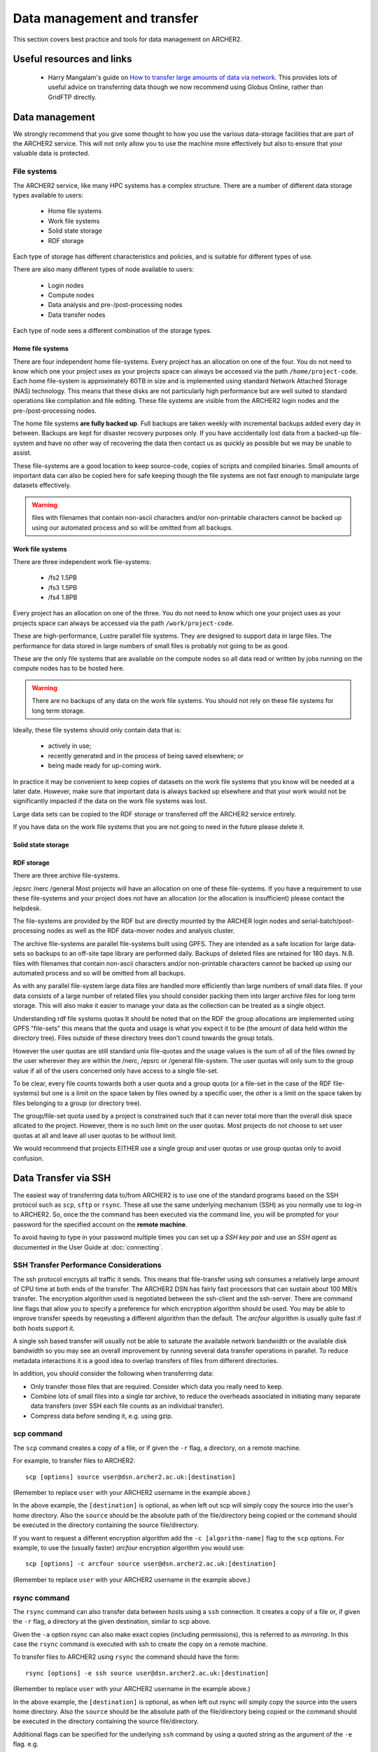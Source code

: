 Data management and transfer
============================

This section covers best practice and tools for data management on ARCHER2.

Useful resources and links
--------------------------

  - Harry Mangalam's guide on `How to transfer large amounts of data via network <https://hjmangalam.wordpress.com/2009/09/14/how-to-transfer-large-amounts-of-data-via-network/>`_. This provides lots of useful advice on transferring data though we now recommend using Globus Online, rather than GridFTP directly.

Data management
---------------

We strongly recommend that you give some thought to how you use the various data-storage
facilities that are part of the ARCHER2 service. This will not only allow you to use the
machine more effectively but also to ensure that your valuable data is protected.

File systems
~~~~~~~~~~~~

The ARCHER2 service, like many HPC systems has a complex structure. There are a number of
different data storage types available to users:

  - Home file systems
  - Work file systems
  - Solid state storage
  - RDF storage

Each type of storage has different characteristics and policies, and is suitable for
different types of use.

There are also many different types of node available to users:

  - Login nodes
  - Compute nodes
  - Data analysis and pre-/post-processing nodes
  - Data transfer nodes

Each type of node sees a different combination of the storage types.

Home file systems
^^^^^^^^^^^^^^^^^

There are four independent home file-systems. Every project has an allocation on one
of the four. You do not need to know which one your project uses as your projects space
can always be accessed via the path ``/home/project-code``. Each home file-system is
approximately 60TB in size and is implemented using standard Network Attached Storage
(NAS) technology. This means that these disks are not particularly high performance
but are well suited to standard operations like compilation and file editing. These
file systems are visible from the ARCHER2 login nodes and the pre-/post-processing nodes.

The home file systems **are fully backed up**. Full backups are taken weekly with
incremental backups added every day in between. Backups are kept for disaster recovery
purposes only. If you have accidentally lost data from a backed-up file-system and have
no other way of recovering the data then contact us as quickly as possible but we may
be unable to assist.

These file-systems are a good location to keep source-code, copies of scripts and
compiled binaries. Small amounts of important data can also be copied here for safe
keeping though the file systems are not fast enough to manipulate large datasets
effectively.

.. warning::

  files with filenames that contain non-ascii characters and/or non-printable characters
  cannot be backed up using our automated process and so will be omitted from all backups.

Work file systems
^^^^^^^^^^^^^^^^^

There are three independent work file-systems:

  - /fs2 1.5PB
  - /fs3 1.5PB
  - /fs4 1.8PB

Every project has an allocation on one of the three. You do not need to know which one
your project uses as your projects space can always be accessed via the path
``/work/project-code``.

These are high-performance, Lustre parallel file systems. They are designed to support
data in large files. The performance for data stored in large numbers of small files is
probably not going to be as good.

These are the only file systems that are available on the compute nodes so all data read
or written by jobs running on the compute nodes has to be hosted here.

.. warning::

  There are no backups of any data on the work file systems. You should not rely on these
  file systems for long term storage.
  
Ideally, these file systems should only contain data that is:

  - actively in use;
  - recently generated and in the process of being saved elsewhere; or
  - being made ready for up-coming work.

In practice it may be convenient to keep copies of datasets on the work file systems that
you know will be needed at a later date. However, make sure that important data is always
backed up elsewhere and that your work would not be significantly impacted if the data on
the work file systems was lost.

Large data sets can be copied to the RDF storage or transferred off the ARCHER2 service
entirely.

If you have data on the work file systems that you are not going to need in the future
please delete it.

Solid state storage
^^^^^^^^^^^^^^^^^^^

.. TODO add description of solid state storage

RDF storage
^^^^^^^^^^^

There are three archive file-systems.

/epsrc
/nerc
/general
Most projects will have an allocation on one of these file-systems. If you have a requirement to use these file-systems and your project does not have an allocation (or the allocation is insufficient) please contact the helpdesk.

The file-systems are provided by the RDF but are directly mounted by the ARCHER login nodes and serial-batch/post-processing nodes as well as the RDF data-mover nodes and analysis cluster.

The archive file-systems are parallel file-systems built using GPFS. They are intended as a safe location for large data-sets so backups to an off-site tape library are performed daily. Backups of deleted files are retained for 180 days. N.B. files with filenames that contain non-ascii characters and/or non-printable characters cannot be backed up using our automated process and so will be omitted from all backups.

As with any parallel file-system large data files are handled more efficiently than large numbers of small data files. If your data consists of a large number of related files you should consider packing them into larger archive files for long term storage. This will also make it easier to manage your data as the collection can be treated as a single object.

Understanding rdf file systems quotas
It should be noted that on the RDF the group allocations are implemented using GPFS "file-sets" this means that the quota and usage is what you expect it to be (the amount of data held within the directory tree). Files outside of these directory trees don't cound towards the group totals.

However the user quotas are still standard unix file-quotas and the usage values is the sum of all of the files owned by the user wherever they are within the /nerc, /epsrc or /general file-system. The user quotas will only sum to the group value if all of the users concerned only have access to a single file-set.

To be clear, every file counts towards both a user quota and a group quota (or a file-set in the case of the RDF file-systems) but one is a limit on the space taken by files owned by a specific user, the other is a limit on the space taken by files belonging to a group (or directory tree).

The group/file-set quota used by a project is constrained such that it can never total more than the overall disk space allcated to the project. However, there is no such limit on the user quotas. Most projects do not choose to set user quotas at all and leave all user quotas to be without limit.

We would recommend that projects EITHER use a single group and user quotas or use group quotas only to avoid confusion.

Data Transfer via SSH
---------------------

The easiest way of transferring data to/from ARCHER2 is to use one of
the standard programs based on the SSH protocol such as ``scp``,
``sftp`` or ``rsync``. These all use the same underlying mechanism (SSH)
as you normally use to log-in to ARCHER2. So, once the the command has
been executed via the command line, you will be prompted for your
password for the specified account on the **remote machine**.

To avoid having to type in your password multiple times you can set up a
*SSH key pair* and use an *SSH agent* as documented in the User Guide at
:doc:`connecting`.

SSH Transfer Performance Considerations
~~~~~~~~~~~~~~~~~~~~~~~~~~~~~~~~~~~~~~~

The ssh protocol encrypts all traffic it sends. This means that
file-transfer using ssh consumes a relatively large amount of CPU time
at both ends of the transfer. The ARCHER2 DSN has
fairly fast processors that can sustain about 100 MB/s transfer.
The encryption algorithm used is negotiated between the ssh-client and the ssh-server. There are command
line flags that allow you to specify a preference for which encryption
algorithm should be used. You may be able to improve transfer speeds by
reqeusting a different algorithm than the default. The *arcfour*
algorithm is usually quite fast if both hosts support it.

A single ssh based transfer will usually not be able to saturate the
available network bandwidth or the available disk bandwidth so you may
see an overall improvement by running several data transfer operations
in parallel. To reduce metadata interactions it is a good idea to
overlap transfers of files from different directories.

In addition, you should consider the following when transferring data:

* Only transfer those files that are required. Consider which data you
  really need to keep.
* Combine lots of small files into a single *tar* archive, to reduce the
  overheads associated in initiating many separate data transfers (over
  SSH each file counts as an individual transfer).
* Compress data before sending it, e.g. using gzip.

scp command
~~~~~~~~~~~

The ``scp`` command creates a copy of a file, or if given the ``-r``
flag, a directory, on a remote machine.

 
For example, to transfer files to ARCHER2:

::

    scp [options] source user@dsn.archer2.ac.uk:[destination]

(Remember to replace ``user`` with your ARCHER2 username in the example
above.)

In the above example, the ``[destination]`` is optional, as when left
out scp will simply copy the source into the user's home directory. Also
the ``source`` should be the absolute path of the file/directory being
copied or the command should be executed in the directory containing the
source file/directory.

If you want to request a different encryption algorithm add the ``-c
[algorithm-name]`` flag to the ``scp`` options. For example, to use the
(usually faster) *arcfour* encryption algorithm you would use:

::

    scp [options] -c arcfour source user@dsn.archer2.ac.uk:[destination]

(Remember to replace ``user`` with your ARCHER2 username in the example
above.)

rsync command
~~~~~~~~~~~~~

The ``rsync`` command can also transfer data between hosts using a
``ssh`` connection. It creates a copy of a file or, if given the ``-r``
flag, a directory at the given destination, similar to scp above.

Given the ``-a`` option rsync can also make exact copies (including
permissions), this is referred to as *mirroring*. In this case the
``rsync`` command is executed with ssh to create the copy on a remote
machine.

To transfer files to ARCHER2 using ``rsync`` the command should have the form:

::

    rsync [options] -e ssh source user@dsn.archer2.ac.uk:[destination]

(Remember to replace ``user`` with your ARCHER2 username in the example
above.)

In the above example, the ``[destination]`` is optional, as when left
out rsync will simply copy the source into the users home directory.
Also the ``source`` should be the absolute path of the file/directory
being copied or the command should be executed in the directory
containing the source file/directory.

Additional flags can be specified for the underlying ``ssh`` command by
using a quoted string as the argument of the ``-e`` flag. e.g.

::

    rsync [options] -e "ssh -c arcfour" source user@login.archer2.ac.uk:[destination]

(Remember to replace ``user`` with your ARCHER2 username in the example
above.)

Using the RDF from ARCHER2
-------------------------

The ARCHER2 DSN provides access to the RDF file system via direct mounts on a virtual
machine (VM). To access the VM with the RDF file system mounts you should log into
the DSN as normal and then use SSH to connect to the ``dsn-rdf`` VM:

::

   ssh user@dsn-rdf

(Remember to replace ``user`` with your ARCHER2 username in the example
above.)

Once you are on the RDF access VM, you will be able to find the RDF file systems 
mounted as:

* ``/epsrc``
* ``/nerc``
* ``/general``


The specific file system for your project's data will depend on which was allocated when the
project was setup.

.. note:: Not all projects on ARCHER2 have space allocated on the RDF. If you are unsure if you have space or not, please contact the `ARCHER2 Helpdesk <mailto:support@archer2.ac.uk>`_

Moving data between the RDF and the ARCHER2 file system
~~~~~~~~~~~~~~~~~~~~~~~~~~~~~~~~~~~~~~~~~~~~~~~~~~~~~~

The simplest (and most efficient) way to do this is to use the ``cp`` command on the RDF access VM. For example, once you are logged onto the RDF access VM you could copy data from the RDF to the ARCHER2 file system with:

::

   cp /general/t01/t01/user/some_data.tar.gz /lustre/home/t01/user/

.. warning:: You should never use ``mv`` to move data between RDF file systems and ARCHER2 file systems (or between any two different file systems) as there is the potential to lose data. You should always copy the data, verify that the copy is not corrupted and then delete the original version.

Transferring data to/from the RDF
~~~~~~~~~~~~~~~~~~~~~~~~~~~~~~~~~

If you wish to transfer data to/from the RDF then you should use the RDF Data Transfer Nodes (DTNs) rather than the ARCHER2 DSN node. Documentation on how to transfer data to/from the RDF can be found on the RDF website:

* `RDF Data Transfer Guide <http://rdf.ac.uk/documentation/data-management/transfers.php>`__


